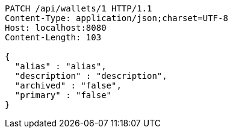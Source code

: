 [source,http,options="nowrap"]
----
PATCH /api/wallets/1 HTTP/1.1
Content-Type: application/json;charset=UTF-8
Host: localhost:8080
Content-Length: 103

{
  "alias" : "alias",
  "description" : "description",
  "archived" : "false",
  "primary" : "false"
}
----